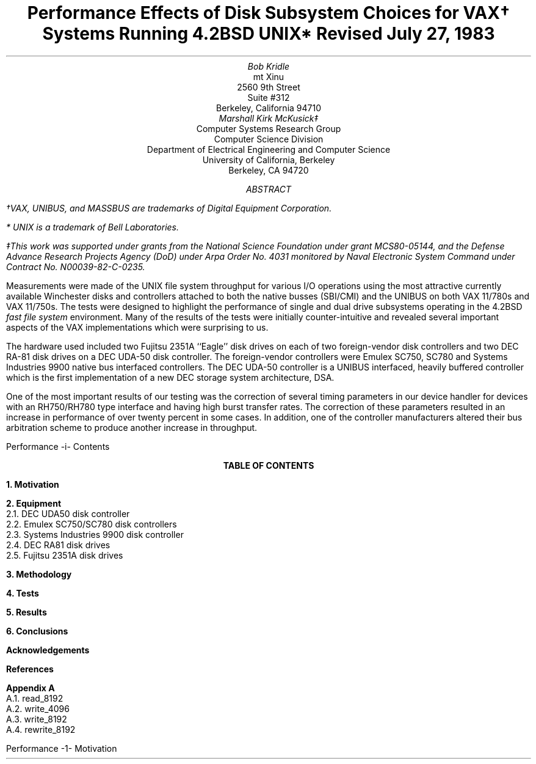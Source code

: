 .\" Copyright (c) 1983 The Regents of the University of California.
.\" All rights reserved.
.\"
.\" Redistribution and use in source and binary forms, with or without
.\" modification, are permitted provided that the following conditions
.\" are met:
.\" 1. Redistributions of source code must retain the above copyright
.\"    notice, this list of conditions and the following disclaimer.
.\" 2. Redistributions in binary form must reproduce the above copyright
.\"    notice, this list of conditions and the following disclaimer in the
.\"    documentation and/or other materials provided with the distribution.
.\" 3. Neither the name of the University nor the names of its contributors
.\"    may be used to endorse or promote products derived from this software
.\"    without specific prior written permission.
.\"
.\" THIS SOFTWARE IS PROVIDED BY THE REGENTS AND CONTRIBUTORS ``AS IS'' AND
.\" ANY EXPRESS OR IMPLIED WARRANTIES, INCLUDING, BUT NOT LIMITED TO, THE
.\" IMPLIED WARRANTIES OF MERCHANTABILITY AND FITNESS FOR A PARTICULAR PURPOSE
.\" ARE DISCLAIMED.  IN NO EVENT SHALL THE REGENTS OR CONTRIBUTORS BE LIABLE
.\" FOR ANY DIRECT, INDIRECT, INCIDENTAL, SPECIAL, EXEMPLARY, OR CONSEQUENTIAL
.\" DAMAGES (INCLUDING, BUT NOT LIMITED TO, PROCUREMENT OF SUBSTITUTE GOODS
.\" OR SERVICES; LOSS OF USE, DATA, OR PROFITS; OR BUSINESS INTERRUPTION)
.\" HOWEVER CAUSED AND ON ANY THEORY OF LIABILITY, WHETHER IN CONTRACT, STRICT
.\" LIABILITY, OR TORT (INCLUDING NEGLIGENCE OR OTHERWISE) ARISING IN ANY WAY
.\" OUT OF THE USE OF THIS SOFTWARE, EVEN IF ADVISED OF THE POSSIBILITY OF
.\" SUCH DAMAGE.
.\"
.\"	@(#)abs.ms	6.2 (Berkeley) 4/16/91
.\"
.if n .ND
.TL
Performance Effects of Disk Subsystem Choices
for VAX\(dg Systems Running 4.2BSD UNIX*
.sp
Revised July 27, 1983
.AU
Bob Kridle
.AI
mt Xinu
2560 9th Street
Suite #312
Berkeley, California  94710
.AU
Marshall Kirk McKusick\(dd
.AI
Computer Systems Research Group
Computer Science Division
Department of Electrical Engineering and Computer Science
University of California, Berkeley
Berkeley, CA  94720
.AB
.FS
\(dgVAX, UNIBUS, and MASSBUS are trademarks of Digital Equipment Corporation.
.FE
.FS
* UNIX is a trademark of Bell Laboratories.
.FE
.FS
\(ddThis work was supported under grants from
the National Science Foundation under grant MCS80-05144,
and the Defense Advance Research Projects Agency (DoD) under
Arpa Order No. 4031 monitored by Naval Electronic System Command under
Contract No. N00039-82-C-0235.
.FE
Measurements were made of the UNIX file system
throughput for various I/O operations using the most attractive currently
available Winchester disks and controllers attached to both the
native busses (SBI/CMI) and the UNIBUS on both VAX 11/780s and VAX 11/750s.
The tests were designed to highlight the performance of single
and dual drive subsystems operating in the 4.2BSD
.I
fast file system
.R
environment.
Many of the results of the tests were initially counter-intuitive
and revealed several important aspects of the VAX implementations
which were surprising to us.
.PP
The hardware used included two  Fujitsu 2351A 
``Eagle''
disk drives on each of two foreign-vendor disk controllers
and two DEC RA-81 disk drives on a DEC UDA-50 disk controller.
The foreign-vendor controllers were Emulex SC750, SC780
and Systems Industries 9900 native bus interfaced controllers.
The DEC UDA-50 controller is a UNIBUS interfaced, heavily buffered
controller which is the first implementation of a new DEC storage
system architecture, DSA.
.PP
One of the most important results of our testing was the correction
of several timing parameters in our device handler for devices
with an RH750/RH780 type interface and having high burst transfer
rates.
The correction of these parameters resulted in an increase in
performance of over twenty percent in some cases.
In addition, one of the controller manufacturers altered their bus
arbitration scheme to produce another increase in throughput.
.AE
.LP
.de PT
.lt \\n(LLu
.pc %
.nr PN \\n%
.tl '\\*(LH'\\*(CH'\\*(RH'
.lt \\n(.lu
..
.af PN i
.ds LH Performance
.ds RH Contents
.bp 1
.\".if t .ds CF July 27, 1983
.\".if t .ds LF CSRG TR/8
.\".if t .ds RF Kridle, et. al.
.ce
.B "TABLE OF CONTENTS"
.LP
.sp 1
.nf
.B "1.  Motivation"
.LP
.sp .5v
.nf
.B "2.  Equipment
2.1.    DEC UDA50 disk controller
2.2.    Emulex SC750/SC780 disk controllers
2.3.    Systems Industries 9900 disk controller
2.4.    DEC RA81 disk drives
2.5.    Fujitsu 2351A disk drives
.LP
.sp .5v
.nf
.B "3.  Methodology
.LP
.sp .5v
.nf
.B "4.  Tests
.LP
.sp .5v
.nf
.B "5.  Results
.LP
.sp .5v
.nf
.B "6.  Conclusions
.LP
.sp .5v
.nf
.B Acknowledgements
.LP
.sp .5v
.nf
.B References
.LP
.sp .5v
.nf
.B "Appendix A
A.1.     read_8192
A.2.     write_4096
A.3.     write_8192
A.4.     rewrite_8192
.ds RH Motivation
.af PN 1
.bp 1
.de _d
.if t .ta .6i 2.1i 2.6i
.\" 2.94 went to 2.6, 3.64 to 3.30
.if n .ta .84i 2.6i 3.30i
..
.de _f
.if t .ta .5i 1.25i 2.5i
.\" 3.5i went to 3.8i
.if n .ta .7i 1.75i 3.8i
..
